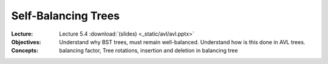====================
Self-Balancing Trees
====================

:Lecture: Lecture 5.4 :download:`(slides) <_static/avl/avl.pptx>`
:Objectives: Understand why BST trees, must remain
             well-balanced. Understand how is this done in AVL trees.
:Concepts: balancing factor, Tree rotations, insertion and deletion in
           balancing tree


           
